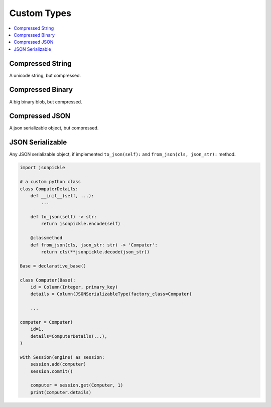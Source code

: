 .. _custom-types:

Custom Types
==============================================================================

.. contents::
    :class: this-will-duplicate-information-and-it-is-still-useful-here
    :depth: 1
    :local:


Compressed String
------------------------------------------------------------------------------
A unicode string, but compressed.


Compressed Binary
------------------------------------------------------------------------------
A big binary blob, but compressed.


Compressed JSON
------------------------------------------------------------------------------
A json serializable object, but compressed.


JSON Serializable
------------------------------------------------------------------------------
Any JSON serializable object, if implemented ``to_json(self):`` and ``from_json(cls, json_str):`` method.

.. code-block:: python

    import jsonpickle

    # a custom python class
    class ComputerDetails:
        def __init__(self, ...):
            ...

        def to_json(self) -> str:
            return jsonpickle.encode(self)

        @classmethod
        def from_json(cls, json_str: str) -> 'Computer':
            return cls(**jsonpickle.decode(json_str))

    Base = declarative_base()

    class Computer(Base):
        id = Column(Integer, primary_key)
        details = Column(JSONSerializableType(factory_class=Computer)

        ...

    computer = Computer(
        id=1,
        details=ComputerDetails(...),
    )

    with Session(engine) as session:
        session.add(computer)
        session.commit()

        computer = session.get(Computer, 1)
        print(computer.details)
